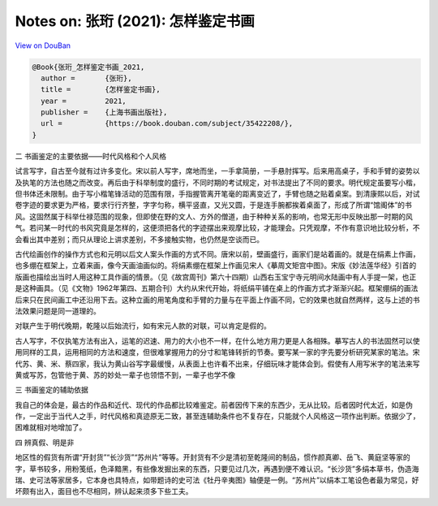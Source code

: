 Notes on: 张珩 (2021): 怎样鉴定书画
===================================

`View on DouBan <https://book.douban.com/subject/35422208/>`_

.. code-block:: bibtex

   @Book{张珩_怎样鉴定书画_2021,
     author =       {张珩},
     title =        {怎样鉴定书画},
     year =         2021,
     publisher =    {上海书画出版社},
     url =          {https://book.douban.com/subject/35422208/},
   }

二 书画鉴定的主要依据——时代风格和个人风格

试言写字，自古至今就有过许多变化。宋以前人写字，席地而坐，一手拿简册，一手悬肘挥写。后来用高桌子，手和手臂的姿势以及执笔的方法也随之而改变。再后由于科举制度的盛行，不同时期的考试规定，对书法提出了不同的要求。明代规定虽要写小楷，但书体还未限制。由于写小楷笔锋活动的范围有限，手指握管离开笔毫的距离变近了，手臂也随之贴着桌案。到清康熙以后，对试卷字迹的要求更为严格，要求行行齐整，字字匀称，横平竖直，又光又圆，于是连手腕都挨着桌面了，形成了所谓“馆阁体”的书风。这固然属于科举仕禄范围的现象，但即使在野的文人、方外的僧道，由于种种关系的影响，也常无形中反映出那一时期的风气。若问某一时代的书风究竟是怎样的，这便须把各代的字迹摆出来观摩比较，才能理会。只凭观摩，不作有意识地比较分析，不会看出其中差别；而只从理论上讲求差别，不多接触实物，也仍然是空谈而已。

古代绘画创作的操作方式也和元明以后文人案头作画的方式不同。唐宋以前，壁画盛行，画家们是站着画的。就是在绢素上作画，也多绷在框架上，立着来画，像今天画油画似的。将绢素绷在框架上作画见宋人《摹周文矩宫中图》。宋版《妙法莲华经》引首的版画也描绘出当时人用这种工具作画的情景。（见《故宫周刊》第六十四期）山西右玉宝宁寺元明间水陆画中有人手提一架，也正是这种画具。（见《文物》1962年第四、五期合刊）大约从宋代开始，将纸绢平铺在桌上的作画方式才渐渐兴起。框架绷绢的画法后来只在民间画工中还沿用下去。这种立画的用笔角度和手臂的力量与在平面上作画不同，它的效果也就自然两样，这与上述的书法效果问题是同一道理的。

对联产生于明代晚期，乾隆以后始流行，如有宋元人款的对联，可以肯定是假的。

古人写字，不仅执笔方法有出入，运笔的迟速、用力的大小也不一样，在什么地方用力更是人各相殊。摹写古人的书法固然可以使用同样的工具，运用相同的方法和速度，但很难掌握用力的分寸和笔锋转折的节奏。要写某一家的字先要分析研究某家的笔法。宋代苏、黄、米、蔡四家，我认为黄山谷写字最缓慢，从表面上也许看不出来，仔细玩味才能体会到。假使有人用写米字的笔法来写黄或写苏，包管他于黄、苏的妙处一辈子也领悟不到，一辈子也学不像


三 书画鉴定的辅助依据

我自己的体会是，最古的作品和近代、现代的作品都比较难鉴定。前者因传下来的东西少，无从比较。后者因时代太近，如是伪作，一定出于当代人之手，时代风格和真迹原无二致，甚至连辅助条件也不复存在，只能就个人风格这一项作出判断。依据少了，困难就相对地增加了。


四 辨真假、明是非

地区性的假货有所谓“开封货”“长沙货”“苏州片”等等。开封货有不少是清初至乾隆间的制品，惯作颜真卿、岳飞、黄庭坚等家的字，草书较多，用粉笺纸，色泽黯黑，有些像发掘出来的东西，只要见过几次，再遇到便不难认识。“长沙货”多绢本草书，伪造海瑞、史可法等家居多，它本身也具特点，如带题诗的史可法《牡丹辛夷图》轴便是一例。“苏州片”以绢本工笔设色者最为常见，好坏颇有出入，面目也不尽相同，辨认起来须多下些工夫。
